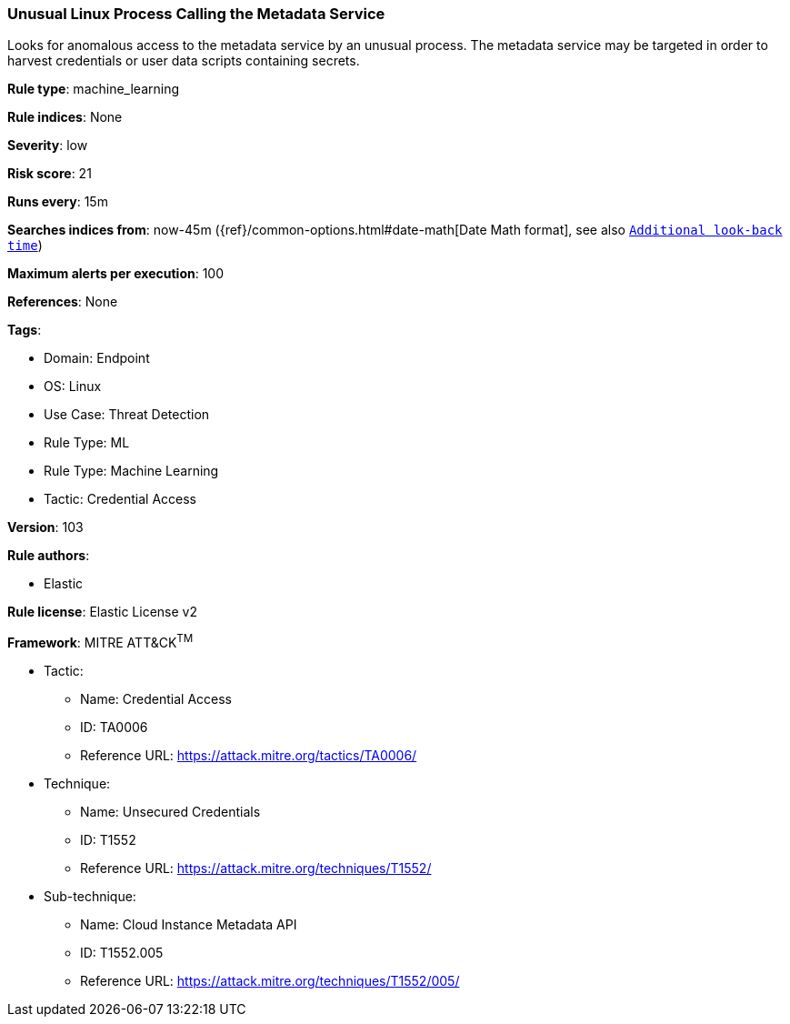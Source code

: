 [[prebuilt-rule-8-9-5-unusual-linux-process-calling-the-metadata-service]]
=== Unusual Linux Process Calling the Metadata Service

Looks for anomalous access to the metadata service by an unusual process. The metadata service may be targeted in order to harvest credentials or user data scripts containing secrets.

*Rule type*: machine_learning

*Rule indices*: None

*Severity*: low

*Risk score*: 21

*Runs every*: 15m

*Searches indices from*: now-45m ({ref}/common-options.html#date-math[Date Math format], see also <<rule-schedule, `Additional look-back time`>>)

*Maximum alerts per execution*: 100

*References*: None

*Tags*: 

* Domain: Endpoint
* OS: Linux
* Use Case: Threat Detection
* Rule Type: ML
* Rule Type: Machine Learning
* Tactic: Credential Access

*Version*: 103

*Rule authors*: 

* Elastic

*Rule license*: Elastic License v2


*Framework*: MITRE ATT&CK^TM^

* Tactic:
** Name: Credential Access
** ID: TA0006
** Reference URL: https://attack.mitre.org/tactics/TA0006/
* Technique:
** Name: Unsecured Credentials
** ID: T1552
** Reference URL: https://attack.mitre.org/techniques/T1552/
* Sub-technique:
** Name: Cloud Instance Metadata API
** ID: T1552.005
** Reference URL: https://attack.mitre.org/techniques/T1552/005/
